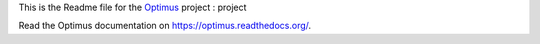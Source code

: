 .. _Optimus: https://github.com/sveetch/Optimus

This is the Readme file for the `Optimus`_ project : project

Read the Optimus documentation on `<https://optimus.readthedocs.org/>`_.
